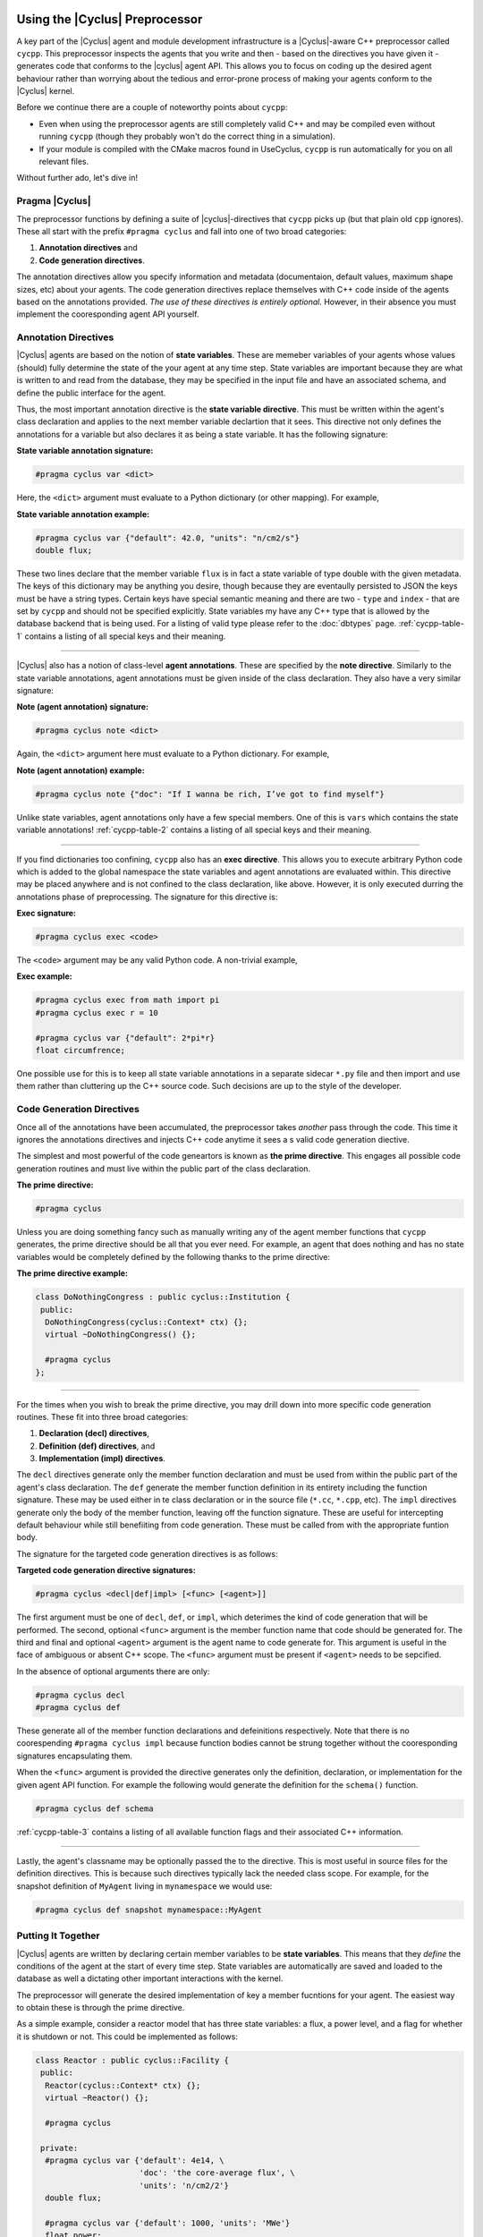 Using the |Cyclus| Preprocessor
==================================

.. |cycpp| replace:: ``cycpp``

.. raw:: html

    <table style="width:100%">
    <tr><td>

A key part of the |Cyclus| agent and module development infrastructure is
a |Cyclus|-aware C++ preprocessor called |cycpp|.  This preprocessor 
inspects the agents that you write and then - based on the directives you 
have given it - generates code that conforms to the |cyclus| agent API.
This allows you to focus on coding up the desired agent behaviour rather 
than worrying about the tedious and error-prone process of making your
agents conform to the |Cyclus| kernel.

Before we continue there are a couple of noteworthy points about |cycpp|:

* Even when using the preprocessor agents are still completely valid C++
  and may be compiled even without running |cycpp| (though they probably
  won't do the correct thing in a simulation).
* If your module is compiled with the CMake macros found in UseCyclus, 
  |cycpp| is run automatically for you on all relevant files.

Without further ado, let's dive in!

.. raw:: html

    </td><td style="width:300px;">

.. image:: ../astatic/pennyfarthing-jack.jpg
    :align: center
    :width: 300px

.. raw:: html

    </td></tr>
    </table>

Pragma |Cyclus|
-----------------
The preprocessor functions by defining a suite of |cyclus|-directives that 
|cycpp| picks up (but that plain old ``cpp`` ignores).  These all start 
with the prefix ``#pragma cyclus`` and fall into one of two broad categories:

1. **Annotation directives** and
2. **Code generation directives**.

The annotation directives allow you specify information and metadata (documentaion,
default values, maximum shape sizes, etc) about your agents. The code generation
directives replace themselves with C++ code inside of the agents based on the 
annotations provided. *The use of these directives is entirely optional.*  However, 
in their absence you must implement the cooresponding agent API yourself.

Annotation Directives
-----------------------
|Cyclus| agents are based on the notion of **state variables**.  These are memeber 
variables of your agents whose values (should) fully determine the state of the your 
agent at any time step. State variables are important because they are what is 
written to and read from the database, they may be specified in the input file and 
have an associated schema, and define the public interface for the agent.

Thus, the most important annotation directive is the **state variable directive**.
This must be written within the agent's class declaration and applies to the 
next member variable declartion that it sees. This directive not only defines 
the annotations for a variable but also declares it as being a state variable.
It has the following signature:

**State variable annotation signature:**

.. code-block:: c++

    #pragma cyclus var <dict>

Here, the ``<dict>`` argument must evaluate to a Python dictionary (or other mapping). 
For example, 

**State variable annotation example:**

.. code-block:: c++

    #pragma cyclus var {"default": 42.0, "units": "n/cm2/s"}
    double flux;

These two lines declare that the member variable ``flux`` is in fact a state variable
of type double with the given metadata.  The keys of this dictionary may be anything
you desire, though because they are eventaully persisted to JSON the keys must 
be have a string types. Certain keys have special semantic meaning and there are 
two - ``type`` and ``index`` - that are set by |cycpp| and should not be specified
explicitly. State variables my have any C++ type that is allowed by the database 
backend that is being used.  For a listing of valid type please refer to the 
:doc:`dbtypes` page. :ref:`cycpp-table-1` contains a listing of all special keys 
and their meaning.

.. rst-class:: centered

.. _cycpp-table-1:

.. table:: **Table I.** Special State Variable Annotations
    :widths: 1 9
    :column-alignment: left left
    :column-wrapping: true true 
    :column-dividers: none single none

    ============ ==============================================================
    key          meaning
    ============ ==============================================================
    type         The C++ type.  Valid types may be found on the :doc:`dbtypes` 
                 page. **DO NOT SET**.
    index        Which number state variable is this, 0-indexed, 
                 **DO NOT SET**.
    default      The default value for this variable that is used if otherwise 
                 unspecified. The value must match the type of the variable.
    shape        The shape of a variable length datatypes. If present this must
                 be a list of integers whose length (rank) makes sense for this
                 type. Specifying positive values will (depending on the 
                 backend) turn a variable length type into a fixed length one 
                 with the length of the given value. Putting a ``-1`` in the 
                 shape will retain the variable length nature along that axis. 
                 Fixed length variables are normally more performant so it is 
                 often a good idea to specify the shape where possible. For 
                 example, a length-5 string would have a shape of ``[5]`` and 
                 a length-10 vector of variable length strings would have a 
                 shape of ``[10, -1]``.
    doc          Documentation string.
    tooltip      Brief documentation string for user interfaces.
    units        The physical units, if any.
    userlevel    Integer from 0 - 10 for representing ease (0) or difficulty (10) 
                 in using this variable, default 0.
    initfromcopy Code snippet to use in the ``InitFrom(Agent* m)`` function for 
                 this state variable instead of using code generation.
                 This is a string.
    initfromdb   Code snippet to use in the ``InitFrom(QueryableBackend* b)`` 
                 function for this state variable instead of using code generation.
                 This is a string.
    infiletodb   Code snippets to use in the ``InfileToDb()`` function 
                 for this state variable instead of using code generation.
                 This is a dictionary of string values with the two keys 'read'
                 and 'write' which represent reading values from the input file 
                 writing them out to the database respectively.
    schema       Code snippet to use in the ``schema()`` function for 
                 this state variable instead of using code generation.
                 This is a string.
    snapshot     Code snippet to use in the ``Snapshot()`` function for 
                 this state variable instead of using code generation.
                 This is an RNG string.
    snapshotinv  Code snippet to use in the ``SnapshotInv()`` function for 
                 this state variable instead of using code generation.
                 This is a string.
    initinv      Code snippet to use in the ``InitInv()`` function for 
                 this state variable instead of using code generation.
                 This is a string.
    ============ ==============================================================

.. raw:: html

    <br />

--------------

|Cyclus| also has a notion of class-level **agent annotations**. These are specified
by the **note directive**. Similarly to the state variable annotations, agent 
annotations must be given inside of the class declaration. They also have a very 
similar signature:

**Note (agent annotation) signature:**

.. code-block:: c++

    #pragma cyclus note <dict>

Again, the ``<dict>`` argument here must evaluate to a Python dictionary.
For example, 

**Note (agent annotation) example:**

.. code-block:: c++

    #pragma cyclus note {"doc": "If I wanna be rich, I’ve got to find myself"}

Unlike state variables, agent annotations only have a few special members.  One of 
this is ``vars`` which contains the state variable annotations! 
:ref:`cycpp-table-2` contains a listing of all special keys and their meaning.

.. rst-class:: centered

.. _cycpp-table-2:

.. table:: **Table II.** Special Agent Annotations
    :widths: 1 9
    :column-alignment: left left
    :column-wrapping: true true 
    :column-dividers: none single none

    ============ ==============================================================
    key          meaning
    ============ ==============================================================
    vars         The state variable annotations, **DO NOT SET**.
    doc          Documentation string.
    tooltip      Brief documentation string for user interfaces.
    userlevel    Integer from 0 - 10 for representing ease (0) or difficulty (10) 
                 in using this variable, default 0.
    ============ ==============================================================

.. raw:: html

    <br />

--------------

If you find dictionaries too confining, |cycpp| also has an **exec directive**. 
This allows you to execute arbitrary Python code which is added to the global
namespace the state variables and agent annotations are evaluated within.  This 
directive may be placed anywhere and is not confined to the class declaration, 
like above.  However, it is only executed durring the annotations phase of 
preprocessing.  The signature for this directive is:

**Exec signature:**

.. code-block:: c++

    #pragma cyclus exec <code>

The ``<code>`` argument may be any valid Python code. A non-trivial example, 

**Exec example:**

.. code-block:: c++

    #pragma cyclus exec from math import pi
    #pragma cyclus exec r = 10

    #pragma cyclus var {"default": 2*pi*r}
    float circumfrence;
    
One possible use for this is to keep all state variable annotations in a 
separate sidecar ``*.py`` file and then import and use them rather than
cluttering up the C++ source code.  Such decisions are up to the style of the 
developer.

Code Generation Directives
---------------------------
Once all of the annotations have been accumulated, the preprocessor takes *another*
pass through the code.  This time it ignores the annotations directives and 
injects C++ code anytime it sees a s valid code generation diective.

The simplest and most powerful of the code geneartors is known as 
**the prime directive**. This engages all possible code generation routines and 
must live within the public part of the class declaration.  

**The prime directive:**

.. code-block:: c++

    #pragma cyclus

Unless you are doing something fancy such as manually writing any of the agent 
member functions that |cycpp| generates, the prime directive should be all that 
you ever need.  For example, an agent that does nothing and has no state variables
would be completely defined by the following thanks to the prime directive:

**The prime directive example:**

.. code-block:: c++

    class DoNothingCongress : public cyclus::Institution {
     public:
      DoNothingCongress(cyclus::Context* ctx) {};
      virtual ~DoNothingCongress() {};

      #pragma cyclus
    };

.. raw:: html

    <br />

--------------

For the times when you wish to break the prime directive, you may drill down 
into more specific code generation routines.  These fit into three broad 
categories:

1. **Declaration (decl) directives**,
2. **Definition (def) directives**, and
3. **Implementation (impl) directives**.

The ``decl`` directives generate only the member function declaration and 
must be used from within the public part of the agent's class declaration.
The ``def`` generate the member function definition in its entirety including 
the function signature.  These may be used either in te class declaration or 
in the source file (``*.cc``, ``*.cpp``, etc).  The ``impl`` directives 
generate only the body of the member function, leaving off the function signature.
These are useful for intercepting default behaviour while still benefiiting from 
code generation.  These must be called from with the appropriate funtion body.

The signature for the targeted code generation directives is as follows:

**Targeted code generation directive signatures:**

.. code-block:: c++

    #pragma cyclus <decl|def|impl> [<func> [<agent>]]

The first argument must be one of ``decl``, ``def``, or ``impl``, which deterimes
the kind of code generation that will be performed.  The second, optional ``<func>``
argument is the member function name that code should be generated for. The 
third and final and optional ``<agent>`` argument is the agent name to code generate 
for. This argument is useful in the face of ambiguous or absent C++ scope.
The ``<func>`` argument must be present if ``<agent>`` needs to be sepcified.

In the absence of optional arguments there are only:

.. code-block:: c++

    #pragma cyclus decl
    #pragma cyclus def

These generate all of the member function declarations and defeinitions respectively.
Note that there is no coorespending ``#pragma cyclus impl`` because function
bodies cannot be strung together without the cooresponding signatures encapsulating
them.

When the ``<func>`` argument is provided the directive generates only the definition, 
declaration, or implementation for the given agent API function.  For example the
following would generate the definition for the ``schema()`` function.

.. code-block:: c++

    #pragma cyclus def schema

:ref:`cycpp-table-3` contains a listing of all available function flags and their
associated C++ information.

.. rst-class:: centered

.. _cycpp-table-3:

.. table:: **Table III.** Member Function Flags and Their C++ Signatures
    :widths: 1 6 3
    :column-alignment: left left left
    :column-wrapping: true true true
    :column-dividers: none single single none

    ============ ========================================= =======================
    func         C++ Signature                             Return Type
    ============ ========================================= =======================
    clone        ``Clone()``                               ``cyclus::Agent*``
    initfromcopy ``InitFrom(MyAgent* m)``                  ``void``
    initfromdb   ``InitFrom(cyclus::QueryableBackend* b)`` ``void``
    infiletodb   ``InfileToDb(cyclus::InfileTree* tree,    ``void``
                 cyclus::DbInit di)`` 
    schema       ``schema()``                              ``std::string``
    annotations  ``annotations()``                         ``Json::Value``
    snapshot     ``Snapshot(cyclus::DbInit di)``           ``void``
    snapshotinv  ``SnapshotInv()``                         ``cyclus::Inventories``
    initinv      ``InitInv(cyclus::Inventories& inv)``     ``void``
    ============ ========================================= =======================

.. raw:: html

    <br />

--------------

Lastly, the agent's classname may be optionally passed the to the directive. 
This is most useful in source files for the definition directives. This is 
because such directives typically lack the needed class scope.  For example, 
for the snapshot definition of ``MyAgent`` living in ``mynamespace`` we would
use:

.. code-block:: c++

    #pragma cyclus def snapshot mynamespace::MyAgent

Putting It Together
--------------------
|Cyclus| agents are written by declaring certain member variables to be 
**state variables**.  This means that they *define* the conditions of the agent 
at the start of every time step.
State variables are automatically are saved and loaded to the 
database as well a dictating other important interactions with the kernel.

The preprocessor will generate the desired implementation of key a
member fucntions for your agent.  The easiest way to obtain these is through the
prime directive.

As a simple example, consider a reactor model that has three state variables: 
a flux, a power level, and a flag for whether it is shutdown or not.  
This could be implemented as follows:

.. code-block:: c++

    class Reactor : public cyclus::Facility {
     public:
      Reactor(cyclus::Context* ctx) {};
      virtual ~Reactor() {};

      #pragma cyclus

     private:
      #pragma cyclus var {'default': 4e14, \
                          'doc': 'the core-average flux', \
                          'units': 'n/cm2/2'}
      double flux;

      #pragma cyclus var {'default': 1000, 'units': 'MWe'}
      float power;

      #pragma cyclus var {'doc': 'Are we operating?'}
      bool shutdown;
    };

Note that the state variables may be private or protected if desired.  
Furthermore state variable annotations may be broken up over many lines using 
trailing backslashes to make the code more readable.
It remains up to you - the module developer - to implement the desired agent in the 
``Tick()`` and ``Tock()`` member functions.  Fancier tricks are available as needed
but this is the essense of how to write |cyclus| agents.

Abusing the |Cyclus| Preprocessor
==================================
Now that you know how to use |cycpp|, it is useful to know about some of the
more advanced features and how they can be leveraged.

Scope and Annotations
-------------------------
Annotations dictionaries retain the C++ scope that they are defined in even though 
they are written in Python.  This allows state variables to refer to the 
annotations for previously declared state variables.  Since the scope is 
retained, this allows annotations to refer to each other across agent/class and
namespace boundaries.

Because the annotations are dictionaries, the scoping is performed with 
the Python scoping operator (``.``) rather than the C++ scoping operator (``::``).
For example, consider the case where we have a ``Spy`` class that lives in the 
``mi6`` namespace.  Also in the namespace is the spy's ``Friend``.  Furthermore, 
somewhere out in global scope lives the Spy's arch-nemisis class ``Enemy``.  

The first rule of scoping is that two state variables on the same class 
share the smae scope.  Thus they can directly refer to each other.

.. code-block:: c++

    namespace mi6 {
    class Spy {
      #pragma cyclus var {"default": 7}
      int id;

      #pragma cyclus var {"default": "James Bond, {0:0>3}".format(id['default'])}
      std::string name;
    };
    }; // namespace mi6

In the above, ``id`` is used to help define the annotations for ``name``.  
Note that from within the annotations, other state variables are the annotation
dictionary that was previously defined.  They fo not take on the C++ default value.
This is why we could look up ``id['default']``.

The second rule of scoping is that you are allowed to look into the annotations 
of other classes.  However, to do so you must specifiy the class you are looking 
into.  Looking at our spy's friend

.. code-block:: c++

    namespace mi6 {
    class Friend {
      #pragma cyclus var {"doc": "Normally helps {0}".format(Spy.name['default'])}
      std::string help_first;
    };
    }; // namespace mi6

Here, to access the annotations for Spy's name we had to use ``Spy.name``, drilling
into the Spy class. Inspecting in this way is not limited by C++ access control 
(public, private, or protected).

Lastly, if the agent we are trying to inspect lives in a completely different 
namespace, we must first drill into that namespace. For example, the spy's 
main enemy is not part of ``mi6``.  Thus to access the spy's name annotations, 
the enemy must write ``mi6.Spy.name``. For example:

.. code-block:: c++

    class Enemy {
        #pragma cyclus var {'default': mi6.Spy.name['default']}
        std::string nemesis;
    };


Inventories
------------
In addition to the normal :doc:`dbtypes`, state variables may also be declared 
with the ``cyclus::Inventories`` type.  This is a special |cyclus| typedef 
of ``std::map<std::string, std::vector<Resource::Ptr> >`` that enables the 
storing of an arbitrary of resources (map values) by the associated commodity 
(map key). While the concept of a resource inventory may be implemented in many 
ways, the advantage in using the ``cyclus::Inventories`` is that the |Cyclus|
kernel knows how to save and load this type as well as represent it in RNG. 
Inventories may be used as normal state variables.  For example: 

.. code-block:: c++

    #pragma cyclus var {'doc': 'my stocks'}
    cyclus::Inventories invs;

It is therefore *hightly* recomended that you store resources in this 
data structure.

State Variable Code Generation Overrides
-----------------------------------------
A powerful feature of most of the code generation directives is that the 
C++ code that is created for a state variable may be optionally replaced with a
code snippet writing in the annotations. This allows you to selectively 
define the C++ behaviour without the need to fully rewite the member function.

A potential use case is to provide a custom schema while still utilizing all other 
parts of |cycpp|.  For example:

.. code-block:: c++

    #pragma cyclus var {'schema': '<my>Famcy RNG here</my>'}
    std::set<int> fibonacci;

This will only override the schema anod only for the fibonacci state 
variable.
For a listing of all code generation functions that may be overridden, please 
see :ref:`cycpp-table-1`.

Implementation Hacks
---------------------
The ``impl`` code generation directives exist primarily to be abused.  Unlike the 
``def`` directives, the implementation directives do not include the function 
signature or return statement.  The downside of this is that you must provide
the function signature and the return value yourself.  The upside is that 
you may perform any operation before & after the directive! 

For example, suppose that we wanted to make sure that the flux state variable 
on the Reactor agent is always snapshotted to the database as the value 42. However, 
we did not want to permenantky atlter the value of this variable.  This could be
achived through the following pattern:

.. code-block:: c++

    void Reactor::Snapshot(cyclus::DbInit di) {
      double real_flux = flux;  // copy the existsing fluc value.
      flux = 42;  // set the value to wat we want temporarily

      // fill in the code generated implementation of Shapshop()
      #prama cyclus impl snapshot Reactor

      flux = real_flux;  // reset the flux
    }

There are likely much more legitimate uses for this feature. For a complete listing 
of the member function information, please see :ref:`cycpp-table-3`.
